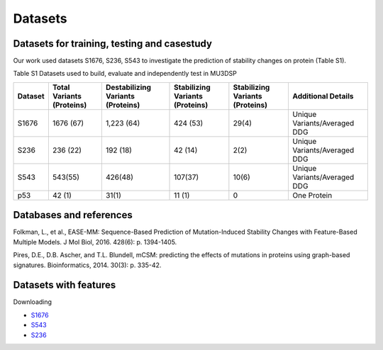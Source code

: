 Datasets
--------

Datasets for training, testing and casestudy
^^^^^^^^^^^^^^^^^^^^^^^^^^^^^^^^^^^^^^^^^^^^^
Our work used datasets S1676, S236, S543 to investigate the prediction of stability changes on protein (Table S1).

Table S1 Datasets used to build, evaluate and independently test in MU3DSP

+---------+--------------------------+----------------------------------+--------------------------------+--------------------------------+-----------------------------+
| Dataset | Total Variants (Proteins)| Destabilizing Variants (Proteins)| Stabilizing Variants (Proteins)| Stabilizing Variants (Proteins)|   Additional Details        |
+=========+==========================+==================================+================================+================================+=============================+
|  S1676  |  1676 (67)               |  1,223 (64)                      |  424 (53)                      |  29(4)                         | Unique Variants/Averaged DDG|
+---------+--------------------------+----------------------------------+--------------------------------+--------------------------------+-----------------------------+
|  S236   |  236 (22)                |  192 (18)                        |  42 (14)                       |  2(2)                          | Unique Variants/Averaged DDG|
+---------+--------------------------+----------------------------------+--------------------------------+--------------------------------+-----------------------------+
|  S543   |  543(55)                 |  426(48)                         |  107(37)                       |  10(6)                         | Unique Variants/Averaged DDG|
+---------+--------------------------+----------------------------------+--------------------------------+--------------------------------+-----------------------------+
|  p53	  |  42 (1)                  |  31(1)	                        |  11 (1)                        |  0                             | One Protein                 |
+---------+--------------------------+----------------------------------+--------------------------------+--------------------------------+-----------------------------+

Databases and references
^^^^^^^^^^^^^^^^^^^^^^^^
Folkman, L., et al., EASE-MM: Sequence-Based Prediction of Mutation-Induced Stability Changes with Feature-Based Multiple Models. J Mol Biol, 2016. 428(6): p. 1394-1405.

Pires, D.E., D.B. Ascher, and T.L. Blundell, mCSM: predicting the effects of mutations in proteins using graph-based signatures. Bioinformatics, 2014. 30(3): p. 335-42.

Datasets with features
^^^^^^^^^^^^^^^^^^^^^^
Downloading

- `S1676 <https://raw.githubusercontent.com/hurraygong/MU3DSP/master/Dataset/S1676_Features_sorted.csv>`_

- `S543 <https://raw.githubusercontent.com/hurraygong/MU3DSP/master/Dataset/Result/S543_sorted.csv>`_

- `S236 <https://raw.githubusercontent.com/hurraygong/MU3DSP/master/Dataset/Result/S236.csv>`_


